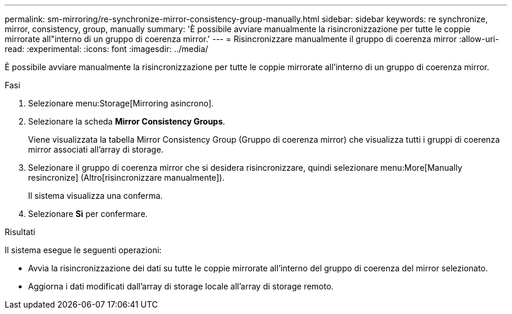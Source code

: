 ---
permalink: sm-mirroring/re-synchronize-mirror-consistency-group-manually.html 
sidebar: sidebar 
keywords: re synchronize, mirror, consistency, group, manually 
summary: 'È possibile avviare manualmente la risincronizzazione per tutte le coppie mirrorate all"interno di un gruppo di coerenza mirror.' 
---
= Risincronizzare manualmente il gruppo di coerenza mirror
:allow-uri-read: 
:experimental: 
:icons: font
:imagesdir: ../media/


[role="lead"]
È possibile avviare manualmente la risincronizzazione per tutte le coppie mirrorate all'interno di un gruppo di coerenza mirror.

.Fasi
. Selezionare menu:Storage[Mirroring asincrono].
. Selezionare la scheda *Mirror Consistency Groups*.
+
Viene visualizzata la tabella Mirror Consistency Group (Gruppo di coerenza mirror) che visualizza tutti i gruppi di coerenza mirror associati all'array di storage.

. Selezionare il gruppo di coerenza mirror che si desidera risincronizzare, quindi selezionare menu:More[Manually resincronize] (Altro[risincronizzare manualmente]).
+
Il sistema visualizza una conferma.

. Selezionare *Sì* per confermare.


.Risultati
Il sistema esegue le seguenti operazioni:

* Avvia la risincronizzazione dei dati su tutte le coppie mirrorate all'interno del gruppo di coerenza del mirror selezionato.
* Aggiorna i dati modificati dall'array di storage locale all'array di storage remoto.

